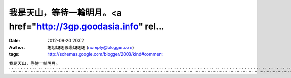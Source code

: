 我是天山，等待一輪明月。<a href="http://3gp.goodasia.info" rel...
#####################################################
:date: 2012-09-20 20:02
:author: 翊翊翊翊張瑜翊翊翊 (noreply@blogger.com)
:tags: http://schemas.google.com/blogger/2008/kind#comment

我是天山，等待一輪明月。\ `.`_\ `.`_\ `.`_\ `.`_\ `.`_\ `.`_\ `.`_\ `.`_\ `.`_\ `.`_\ `.`_\ `.`_\ `.`_\ `.`_\ `.`_\ `.`_\ `.`_\ `.`_\ `.`_\ `.`_\ `.`_\ `.`_\ `.`_\ `.`_\ `.`_\ `.`_\ `.`_\ `.`_\ `.`_\ `.`_\ `.`_\ `.`_\ `.`_\ `.`_\ `.`_\ `.`_\ `.`_\ `.`_\ `.`_\ `.`_\ `.`_\ `.`_\ `.`_\ `.`_\ `.`_\ `.`_\ `.`_\ `.`_\ `.`_\ `.`_\ `.`_\ `.`_\ `.`_\ `.`_\ `.`_\ `.`_\ `.`_\ `.`_\ `.`_\ `.`_\ `.`_\ `.`_\ `.`_\ `.`_\ `.`_\ `.`_\ `.`_\ `.`_\ `.`_\ `.`_

.. _.: http://3gp.goodasia.info
.. _.: http://cam.goodasia.info
.. _.: http://mpg.goodasia.info
.. _.: http://giga.goodasia.info
.. _.: http://fc.goodasia.info
.. _.: http://meet.goodasia.info
.. _.: http://dodo.goodasia.info
.. _.: http://18h.goodasia.info
.. _.: http://title.goodasia.info
.. _.: http://life.goodasia.info
.. _.: http://tr.goodasia.info
.. _.: http://204.goodasia.info
.. _.: http://520.goodasia.info
.. _.: http://net.goodasia.info
.. _.: http://facebook.goodasia.info
.. _.: http://adobe.goodasia.info
.. _.: http://utlive.goodasia.info
.. _.: http://18.goodasia.info
.. _.: http://sex888.goodasia.info
.. _.: http://go.goodasia.info
.. _.: http://big5.goodasia.info
.. _.: http://www.goodasia.info
.. _.: http://goodasia.info
.. _.: http://meme104.goodasia.info
.. _.: http://home.miss1007.info
.. _.: http://live173.miss1007.info
.. _.: http://lv.miss1007.info
.. _.: http://link.miss1007.info
.. _.: http://love.miss1007.info
.. _.: http://dt.miss1007.info
.. _.: http://sexy.miss1007.info
.. _.: http://mktsai.miss1007.info
.. _.: http://css.miss1007.info
.. _.: http://us.miss1007.info
.. _.: http://miss1007.info
.. _.: http://www.miss1007.info
.. _.: http://383av.miss1007.info
.. _.: http://logo.miss1007.info
.. _.: http://et.miss1007.info
.. _.: http://204.miss1007.info
.. _.: http://show-live.miss1007.info
.. _.: http://chat.miss1007.info
.. _.: http://rc.miss1007.info
.. _.: http://talk.miss1007.info
.. _.: http://cc.miss1007.info
.. _.: http://258pp.miss1007.info
.. _.: http://fid.miss1007.info
.. _.: http://info.miss1007.info
.. _.: http://japan.miss1007.info
.. _.: http://hilive.miss1007.info
.. _.: http://2012.miss1007.info
.. _.: http://com.miss1007.info
.. _.: http://222.miss1007.info
.. _.: http://usb.miss1007.info
.. _.: http://nicemeimei.info
.. _.: http://www.nicemeimei.info
.. _.: http://kb.nicemeimei.info
.. _.: http://playgirl.nicemeimei.info
.. _.: http://5278.miss919.info
.. _.: http://520show.miss919.info
.. _.: http://520sex.miss919.info
.. _.: http://520.miss919.info
.. _.: http://4u.miss919.info
.. _.: http://4qk.miss919.info
.. _.: http://4h.miss919.info
.. _.: http://45av.miss919.info
.. _.: http://3y3.miss919.info
.. _.: http://3d.miss919.info
.. _.: http://34c.miss919.info
.. _.: http://24h.miss919.info
